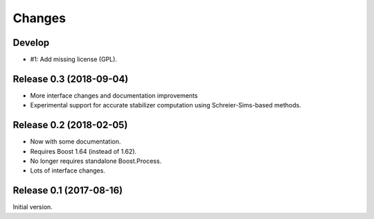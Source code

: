Changes
########################

Develop
========================

- #1: Add missing license (GPL).


Release 0.3 (2018-09-04)
========================

- More interface changes and documentation improvements
- Experimental support for accurate stabilizer computation
  using Schreier-Sims-based methods.


Release 0.2 (2018-02-05)
========================

- Now with some documentation.
- Requires Boost 1.64 (instead of 1.62).
- No longer requires standalone Boost.Process.
- Lots of interface changes.


Release 0.1 (2017-08-16)
========================

Initial version.
